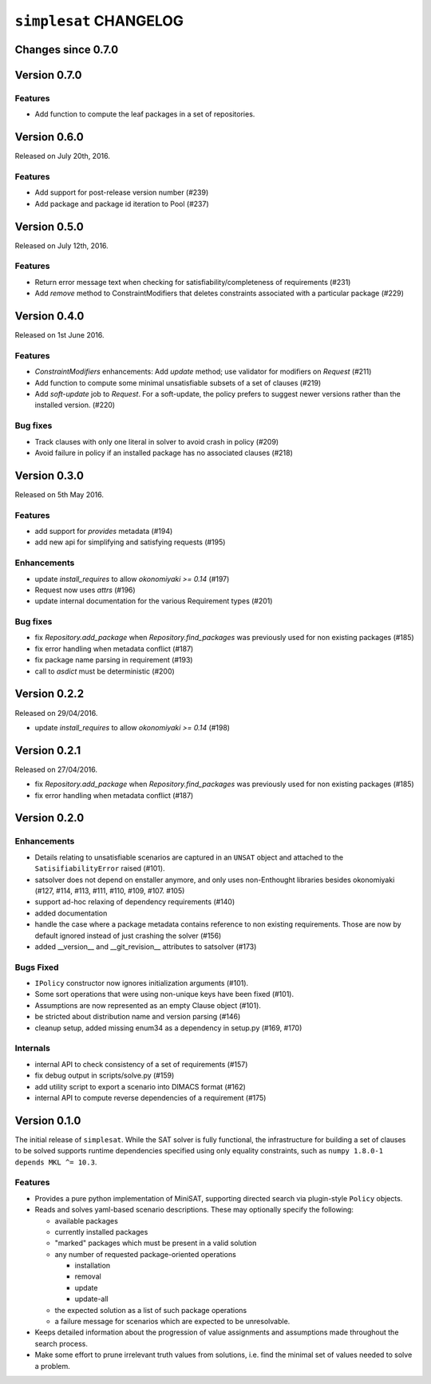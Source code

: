 =======================
``simplesat`` CHANGELOG
=======================

Changes since 0.7.0
===================

Version 0.7.0
=============

Features
--------

* Add function to compute the leaf packages in a set of repositories.

Version 0.6.0
=============

Released on July 20th, 2016.

Features
--------

* Add support for post-release version number (#239)
* Add package and package id iteration to Pool (#237)

Version 0.5.0
=============

Released on July 12th, 2016.

Features
--------

* Return error message text when checking for satisfiability/completeness of
  requirements (#231)
* Add `remove` method to ConstraintModifiers that deletes constraints
  associated with a particular package (#229)

Version 0.4.0
=============

Released on 1st June 2016.

Features
--------

* `ConstraintModifiers` enhancements: Add `update` method; use validator for
  modifiers on `Request` (#211)
* Add function to compute some minimal unsatisfiable subsets of a set of
  clauses (#219)
* Add `soft-update` job to `Request`. For a soft-update, the policy prefers to
  suggest newer versions rather than the installed version. (#220)

Bug fixes
---------

* Track clauses with only one literal in solver to avoid crash in policy (#209)
* Avoid failure in policy if an installed package has no associated clauses
  (#218)

Version 0.3.0
=============

Released on 5th May 2016.

Features
--------

* add support for `provides` metadata (#194)
* add new api for simplifying and satisfying requests (#195)

Enhancements
------------

* update `install_requires` to allow `okonomiyaki >= 0.14` (#197)
* Request now uses `attrs` (#196)
* update internal documentation for the various Requirement types (#201)

Bug fixes
---------

* fix `Repository.add_package` when `Repository.find_packages` was previously
  used for non existing packages (#185)
* fix error handling when metadata conflict (#187)
* fix package name parsing in requirement (#193)
* call to `asdict` must be deterministic (#200)

Version 0.2.2
=============

Released on 29/04/2016.

* update `install_requires` to allow `okonomiyaki >= 0.14` (#198)

Version 0.2.1
=============

Released on 27/04/2016.

* fix `Repository.add_package` when `Repository.find_packages` was previously
  used for non existing packages (#185)
* fix error handling when metadata conflict (#187)

Version 0.2.0
=============

Enhancements
------------

* Details relating to unsatisfiable scenarios are captured in an ``UNSAT``
  object and attached to the ``SatisifiabilityError`` raised (#101).
* satsolver does not depend on enstaller anymore, and only uses non-Enthought
  libraries besides okonomiyaki (#127, #114, #113, #111, #110, #109, #107.
  #105)
* support ad-hoc relaxing of dependency requirements (#140)
* added documentation
* handle the case where a package metadata contains reference to non existing
  requirements. Those are now by default ignored instead of just crashing the
  solver (#156)
* added __version__ and __git_revision__ attributes to satsolver (#173)

Bugs Fixed
----------

* ``IPolicy`` constructor now ignores initialization arguments (#101).
* Some sort operations that were using non-unique keys have been fixed (#101).
* Assumptions are now represented as an empty Clause object (#101).
* be stricted about distribution name and version parsing (#146)
* cleanup setup, added missing enum34 as a dependency in setup.py (#169, #170)

Internals
---------

* internal API to check consistency of a set of requirements (#157)
* fix debug output in scripts/solve.py (#159)
* add utility script to export a scenario into DIMACS format (#162)
* internal API to compute reverse dependencies of a requirement (#175)

Version 0.1.0
=============

The initial release of ``simplesat``. While the SAT solver is fully functional,
the infrastructure for building a set of clauses to be solved supports runtime
dependencies specified using only equality constraints, such as ``numpy 1.8.0-1
depends MKL ^= 10.3``.

Features
--------

* Provides a pure python implementation of MiniSAT, supporting directed search
  via plugin-style ``Policy`` objects.
* Reads and solves yaml-based scenario descriptions. These may optionally
  specify the following:

  * available packages
  * currently installed packages
  * "marked" packages which must be present in a valid solution
  * any number of requested package-oriented operations

    * installation
    * removal
    * update
    * update-all

  * the expected solution as a list of such package operations
  * a failure message for scenarios which are expected to be unresolvable.

* Keeps detailed information about the progression of value assignments and
  assumptions made throughout the search process.
* Make some effort to prune irrelevant truth values from solutions, i.e. find
  the minimal set of values needed to solve a problem.
